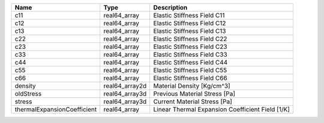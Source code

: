 

=========================== ============== ================================================ 
Name                        Type           Description                                      
=========================== ============== ================================================ 
c11                         real64_array   Elastic Stiffness Field C11                      
c12                         real64_array   Elastic Stiffness Field C12                      
c13                         real64_array   Elastic Stiffness Field C13                      
c22                         real64_array   Elastic Stiffness Field C22                      
c23                         real64_array   Elastic Stiffness Field C23                      
c33                         real64_array   Elastic Stiffness Field C33                      
c44                         real64_array   Elastic Stiffness Field C44                      
c55                         real64_array   Elastic Stiffness Field C55                      
c66                         real64_array   Elastic Stiffness Field C66                      
density                     real64_array2d Material Density [Kg/cm^3]                       
oldStress                   real64_array3d Previous Material Stress [Pa]                    
stress                      real64_array3d Current Material Stress [Pa]                     
thermalExpansionCoefficient real64_array   Linear Thermal Expansion Coefficient Field [1/K] 
=========================== ============== ================================================ 


